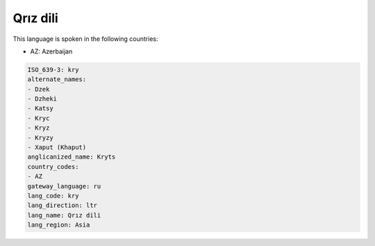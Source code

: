 .. _kry:

Qrız dili
==========

This language is spoken in the following countries:

* AZ: Azerbaijan

.. code-block:: yaml

    ISO_639-3: kry
    alternate_names:
    - Dzek
    - Dzheki
    - Katsy
    - Kryc
    - Kryz
    - Kryzy
    - Xaput (Khaput)
    anglicanized_name: Kryts
    country_codes:
    - AZ
    gateway_language: ru
    lang_code: kry
    lang_direction: ltr
    lang_name: Qrız dili
    lang_region: Asia
    

